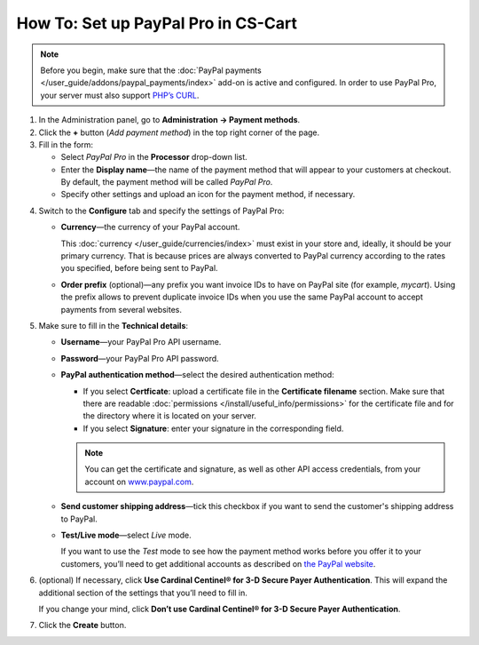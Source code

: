 ************************************
How To: Set up PayPal Pro in CS-Cart
************************************

.. note::

    Before you begin, make sure that the :doc:`PayPal payments </user_guide/addons/paypal_payments/index>` add-on is active and configured. In order to use PayPal Pro, your server must also support `PHP’s CURL <http://www.php.net/curl>`_.

1. In the Administration panel, go to **Administration → Payment methods**.

2. Сlick the **+** button (*Add payment method*) in the top right corner of the page.

3. Fill in the form:

   * Select *PayPal Pro* in the **Processor** drop-down list.

   * Enter the **Display name**—the name of the payment method that will appear to your customers at checkout. By default, the payment method will be called *PayPal Pro*.

   * Specify other settings and upload an icon for the payment method, if necessary.

.. image:: img/paypal_pro.png
    :align: center
    :alt: Creating a new PayPal Express Checkout payment method.

4. Switch to the **Configure** tab and specify the settings of PayPal Pro:

   * **Currency**—the currency of your PayPal account.

     This :doc:`currency </user_guide/currencies/index>` must exist in your store and, ideally, it should be your primary currency. That is because prices are always converted to PayPal currency according to the rates you specified, before being sent to PayPal.

   * **Order prefix** (optional)—any prefix you want invoice IDs to have on PayPal site (for example, *mycart*). Using the prefix allows to prevent duplicate invoice IDs when you use the same PayPal account to accept payments from several websites.

5. Make sure to fill in the **Technical details**:

   * **Username**—your PayPal Pro API username.

   * **Password**—your PayPal Pro API password.

   * **PayPal authentication method**—select the desired authentication method:

     * If you select **Certficate**: upload a certificate file in the **Certificate filename** section. Make sure that there are readable :doc:`permissions </install/useful_info/permissions>` for the certificate file and for the directory where it is located on your server.

     * If you select **Signature**: enter your signature in the corresponding field.

     .. note::

         You can get the certificate and signature, as well as other API access credentials, from your account on `www.paypal.com <https://www.paypal.com/>`_.

   * **Send customer shipping address**—tick this checkbox if you want to send the customer's shipping address to PayPal.

   * **Test/Live mode**—select *Live* mode.

     If you want to use the *Test* mode to see how the payment method works before you offer it to your customers, you’ll need to get additional accounts as described on `the PayPal website <https://developer.paypal.com/docs/classic/lifecycle/ug_sandbox/>`_.

6. (optional) If necessary, click **Use Cardinal Centinel® for 3-D Secure Payer Authentication**. This will expand the additional section of the settings that you’ll need to fill in. 

   If you change your mind, click **Don’t use Cardinal Centinel® for 3-D Secure Payer Authentication**.

7. Click the **Create** button.

.. image:: img/paypal_pro_configure.png
    :align: center
    :alt: Configuring PayPal Express Checkout settings.
